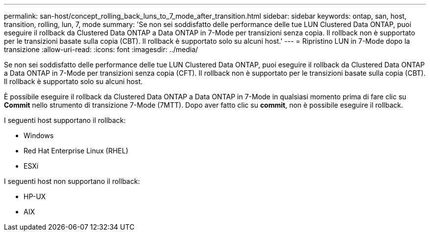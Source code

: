 ---
permalink: san-host/concept_rolling_back_luns_to_7_mode_after_transition.html 
sidebar: sidebar 
keywords: ontap, san, host, transition, rolling, lun, 7, mode 
summary: 'Se non sei soddisfatto delle performance delle tue LUN Clustered Data ONTAP, puoi eseguire il rollback da Clustered Data ONTAP a Data ONTAP in 7-Mode per transizioni senza copia. Il rollback non è supportato per le transizioni basate sulla copia (CBT). Il rollback è supportato solo su alcuni host.' 
---
= Ripristino LUN in 7-Mode dopo la transizione
:allow-uri-read: 
:icons: font
:imagesdir: ../media/


[role="lead"]
Se non sei soddisfatto delle performance delle tue LUN Clustered Data ONTAP, puoi eseguire il rollback da Clustered Data ONTAP a Data ONTAP in 7-Mode per transizioni senza copia (CFT). Il rollback non è supportato per le transizioni basate sulla copia (CBT). Il rollback è supportato solo su alcuni host.

È possibile eseguire il rollback da Clustered Data ONTAP a Data ONTAP in 7-Mode in qualsiasi momento prima di fare clic su *Commit* nello strumento di transizione 7-Mode (7MTT). Dopo aver fatto clic su *commit*, non è possibile eseguire il rollback.

I seguenti host supportano il rollback:

* Windows
* Red Hat Enterprise Linux (RHEL)
* ESXi


I seguenti host non supportano il rollback:

* HP-UX
* AIX

